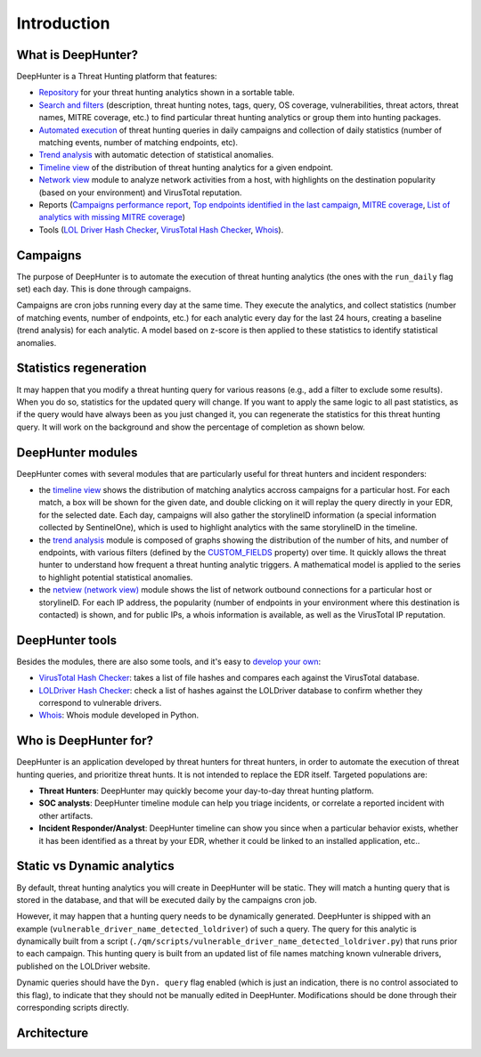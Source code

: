 Introduction
############

What is DeepHunter?
*******************
DeepHunter is a Threat Hunting platform that features:

- `Repository <usage_analytics.html>`_ for your threat hunting analytics shown in a sortable table.
- `Search and filters <usage_analytics.html#id4>`_ (description, threat hunting notes, tags, query, OS coverage, vulnerabilities, threat actors, threat names, MITRE coverage, etc.) to find particular threat hunting analytics or group them into hunting packages.
- `Automated execution <intro.html#campaigns>`_ of threat hunting queries in daily campaigns and collection of daily statistics (number of matching events, number of matching endpoints, etc).
- `Trend analysis <usage_trend.html>`_ with automatic detection of statistical anomalies.
- `Timeline view <usage_timeline.html>`_ of the distribution of threat hunting analytics for a given endpoint.
- `Network view <usage_netview.html>`_ module to analyze network activities from a host, with highlights on the destination popularity (based on your environment) and VirusTotal reputation.
- Reports (`Campaigns performance report <reports_stats.html>`_, `Top endpoints identified in the last campaign <reports_endpoints.html>`_, `MITRE coverage <reports_mitre_coverage.html>`_, `List of analytics with missing MITRE coverage <reports_missing_mitre.html>`_)
- Tools (`LOL Driver Hash Checker <tools_lol_drivers_hash_checker.html>`_, `VirusTotal Hash Checker <tools_vt_hash_checker.html>`_, `Whois <tools_whois.html>`_).

.. image:: img/deephunter_analytics.png
  :width:400
  :alt: DeepHunter Analytics
.. image:: img/trend_analysis.png
  :width:400
  :alt: DeepHunter Trend Analysis
.. image:: img/timeline.png
  :height: 220
  :alt: DeepHunter Timeline
.. image:: img/reports_endpoints.png
  :height: 220
  :alt: DeepHunter Reports Endpoints
.. image:: img/reports_mitre_coverage.png
  :height: 220
  :alt: DeepHunter Reports MITRE Coverage
.. image:: img/netview.png
  :height: 220
  :alt: DeepHunter Netview
.. image:: img/reports_stats.png
  :height: 220
  :alt: DeepHunter Reports Stats
.. image:: img/tools_vt_hash_checker.png
  :height: 220
  :alt: DeepHunter Tools VT

Campaigns
*********
The purpose of DeepHunter is to automate the execution of threat hunting analytics (the ones with the ``run_daily`` flag set) each day. This is done through campaigns.

Campaigns are cron jobs running every day at the same time. They execute the analytics, and collect statistics (number of matching events, number of endpoints, etc.) for each analytic every day for the last 24 hours, creating a baseline (trend analysis) for each analytic. A model based on z-score is then applied to these statistics to identify statistical anomalies.

Statistics regeneration
***********************
It may happen that you modify a threat hunting query for various reasons (e.g., add a filter to exclude some results). When you do so, statistics for the updated query will change. If you want to apply the same logic to all past statistics, as if the query would have always been as you just changed it, you can regenerate the statistics for this threat hunting query. It will work on the background and show the percentage of completion as shown below.

.. image:: img/analytics_regen_stats.png
  :width: 1500
  :alt: DeepHunter architecture diagram

DeepHunter modules
******************
DeepHunter comes with several modules that are particularly useful for threat hunters and incident responders:

- the `timeline view <usage_timeline.html>`_ shows the distribution of matching analytics accross campaigns for a particular host. For each match, a box will be shown for the given date, and double clicking on it will replay the query directly in your EDR, for the selected date. Each day, campaigns will also gather the storylineID information (a special information collected by SentinelOne), which is used to highlight analytics with the same storylineID in the timeline.
- the `trend analysis <usage_trend.html>`_ module is composed of graphs showing the distribution of the number of hits, and number of endpoints, with various filters (defined by the `CUSTOM_FIELDS <settings.html#custom-fields>`_ property) over time. It quickly allows the threat hunter to understand how frequent a threat hunting analytic triggers. A mathematical model is applied to the series to highlight potential statistical anomalies.
- the `netview (network view) <usage_netview.html>`_ module shows the list of network outbound connections for a particular host or storylineID. For each IP address, the popularity (number of endpoints in your environment where this destination is contacted) is shown, and for public IPs, a whois information is available, as well as the VirusTotal IP reputation.

DeepHunter tools
****************
Besides the modules, there are also some tools, and it's easy to `develop your own <tools_develop_your_own.html>`_:

- `VirusTotal Hash Checker <tools_vt_hash_checker.html>`_: takes a list of file hashes and compares each against the VirusTotal database.
- `LOLDriver Hash Checker <tools_lol_drivers_hash_checker.html>`_: check a list of hashes against the LOLDriver database to confirm whether they correspond to vulnerable drivers.
- `Whois <tools_whois.html>`_: Whois module developed in Python.

Who is DeepHunter for?
**********************
DeepHunter is an application developed by threat hunters for threat hunters, in order to automate the execution of threat hunting queries, and prioritize threat hunts. It is not intended to replace the EDR itself. Targeted populations are:

- **Threat Hunters**: DeepHunter may quickly become your day-to-day threat hunting platform.
- **SOC analysts**: DeepHunter timeline module can help you triage incidents, or correlate a reported incident with other artifacts.
- **Incident Responder/Analyst**: DeepHunter timeline can show you since when a particular behavior exists, whether it has been identified as a threat by your EDR, whether it could be linked to an installed application, etc..

Static vs Dynamic analytics
***************************

By default, threat hunting analytics you will create in DeepHunter will be static. They will match a hunting query that is stored in the database, and that will be executed daily by the campaigns cron job.

However, it may happen that a hunting query needs to be dynamically generated. DeepHunter is shipped with an example (``vulnerable_driver_name_detected_loldriver``) of such a query. The query for this analytic is dynamically built from a script (``./qm/scripts/vulnerable_driver_name_detected_loldriver.py``) that runs prior to each campaign. This hunting query is built from an updated list of file names matching known vulnerable drivers, published on the LOLDriver website.

Dynamic queries should have the ``Dyn. query`` flag enabled (which is just an indication, there is no control associated to this flag), to indicate that they should not be manually edited in DeepHunter. Modifications should be done through their corresponding scripts directly.

Architecture
************
.. image:: img/deephunter_architecture.jpg
  :width: 600
  :alt: DeepHunter architecture diagram
